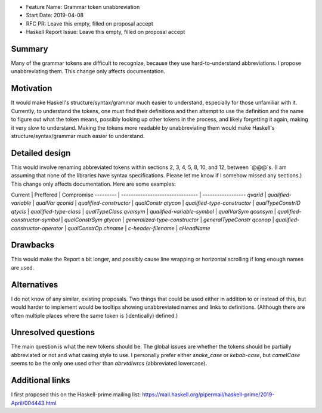 - Feature Name: Grammar token unabbreviation
- Start Date: 2019-04-08
- RFC PR: Leave this empty, filled on proposal accept
- Haskell Report Issue: Leave this empty, filled on proposal accept


#######
Summary
#######

Many of the grammar tokens are difficult to recognize, because they use hard-to-understand abbreviations. I propose unabbreviating them. This change only affects documentation.


##########
Motivation
##########

It would make Haskell's structure/syntax/grammar much easier to understand, especially for those unfamiliar with it. Currently, to understand the tokens, one must find their definitions and then attempt to use the definition and the name to figure out what the token means, possibly looking up other tokens in the process, and likely forgetting it again, making it very slow to understand. Making the tokens more readable by unabbreviating them would make Haskell's structure/syntax/grammar much easier to understand.


###############
Detailed design
###############

This would involve renaming abbreviated tokens within sections 2, 3, 4, 5, 8, 10, and 12, between `@@@`s. (I am assuming that none of the libraries have syntax specifications. Please let me know if I somehow missed any sections.) This change only affects documentation. Here are some examples:

Current   | Preffered                        | Compromise
--------- | -------------------------------- | ------------------
`qvarid`  | `qualified-variable`             | `qualVar`
`qconid`  | `qualified-constructor`          | `qualConstr`
`qtycon`  | `qualified-type-constructor`     | `qualTypeConstrID`
`qtycls`  | `qualified-type-class`           | `qualTypeClass`
`qvarsym` | `qualified-variable-symbol`      | `qualVarSym`
`qconsym` | `qualified-constructor-symbol`   | `qualConstrSym`
`gtycon`  | `generalized-type-constructor`   | `generalTypeConstr`
`qconop`  | `qualified-constructor-operator` | `qualConstrOp`
`chname`  | `c-header-filename`              | `cHeadName`


#########
Drawbacks
#########

This would make the Report a bit longer, and possibly cause line wrapping or horizontal scrolling if long enough names are used.


############
Alternatives
############

I do not know of any similar, existing proposals. Two things that could be used either in addition to or instead of this, but would harder to implement would be tooltips showing unabbreviated names and links to definitions. (Although there are often multiple places where the same token is (identically) defined.)


####################
Unresolved questions
####################

The main question is what the new tokens should be. The global issues are whether the tokens should be partially abbreviated or not and what casing style to use. I personally prefer either `snake_case` or `kebab-case`, but `camelCase` seems to be the only one used other than `abrvtdlwrcs` (abbreviated lowercase).


################
Additional links
################

I first proposed this on the Haskell-prime mailing list: https://mail.haskell.org/pipermail/haskell-prime/2019-April/004443.html
